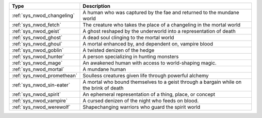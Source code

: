 .. list-table::
    :header-rows: 1

    * - Type
      - Description
    * - :ref:`sys_nwod_changeling`
      - A human who was captured by the fae and returned to the mundane world
    * - :ref:`sys_nwod_fetch`
      - The creature who takes the place of a changeling in the mortal world
    * - :ref:`sys_nwod_geist`
      - A ghost reshaped by the underworld into a representation of death
    * - :ref:`sys_nwod_ghost`
      - A dead soul clinging to the mortal world
    * - :ref:`sys_nwod_ghoul`
      - A mortal enhanced by, and dependent on, vampire blood
    * - :ref:`sys_nwod_goblin`
      - A twisted denizen of the hedge
    * - :ref:`sys_nwod_hunter`
      - A person specializing in hunting monsters
    * - :ref:`sys_nwod_mage`
      - An awakened human with access to world-shaping magic.
    * - :ref:`sys_nwod_mortal`
      - A mundane human
    * - :ref:`sys_nwod_promethean`
      - Soulless creatures given life through powerful alchemy
    * - :ref:`sys_nwod_sin-eater`
      - A mortal who bound themselves to a geist through a bargain while on the brink of death
    * - :ref:`sys_nwod_spirit`
      - An ephemeral representation of a thing, place, or concept
    * - :ref:`sys_nwod_vampire`
      - A cursed denizen of the night who feeds on blood.
    * - :ref:`sys_nwod_werewolf`
      - Shapechanging warriors who guard the spirit world